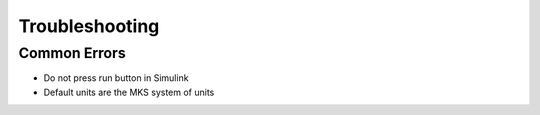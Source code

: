 Troubleshooting
=================

Common Errors
-------------
* Do not press run button in Simulink 
* Default units are the MKS system of units

